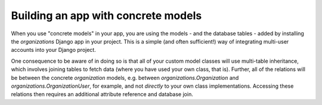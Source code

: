 ====================================
Building an app with concrete models
====================================

When you use "concrete models" in your app, you are using the models -
and the database tables - added by installing the `organizations`
Django app in your project. This is a simple (and often sufficient!)
way of integrating multi-user accounts into your Django project.

One consequence to be aware of in doing so is that all of your custom
model classes will use multi-table inheritance, which involves joining
tables to fetch data (where you have used your own class, that is).
Further, all of the relations will be between the concrete `organization`
models, e.g. between `organizations.Organization` and
`organizations.OrganizationUser`, for example, and not *directly* to your
own class implementations. Accessing these relations then requires an
additional attribute reference and database join.
